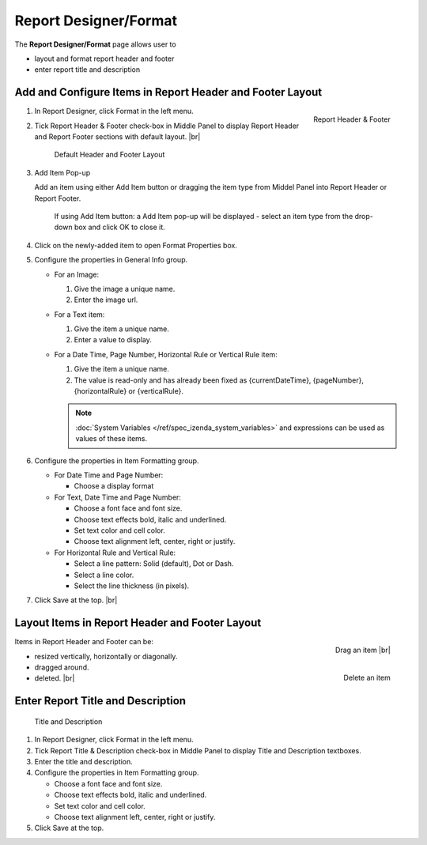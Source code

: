 

==========================
Report Designer/Format
==========================

The **Report Designer/Format** page allows user to

-  layout and format report header and footer
-  enter report title and description

Add and Configure Items in Report Header and Footer Layout
----------------------------------------------------------

.. _Report_Format_Middle_Panel:

.. figure:: /_static/images/Report_Format_Middle_Panel.png
   :align: right
   :width: 383px

   Report Header & Footer

#. In Report Designer, click Format in the left menu.

#. Tick Report Header & Footer check-box in Middle Panel to display
   Report Header and Report Footer sections with default layout. |br|

   .. _Report_Format_Default_Layout:

   .. figure:: /_static/images/Report_Format_Default_Layout.png
      :width: 950px

      Default Header and Footer Layout

#. .. _Report_Format_Add_Item:

   .. figure:: /_static/images/Report_Format_Add_Item.png
      :align: right
      :width: 230px

   Add Item Pop-up

   Add an item using either Add Item button
   or dragging the item type from Middel Panel into Report Header or
   Report Footer.

       If using Add Item button: a Add Item pop-up will be displayed -
       select an item type from the drop-down box and click OK to close
       it.

#. Click on the newly-added item to open Format Properties box.

#. Configure the properties in General Info group.

   -  For an Image:

      #. Give the image a unique name.
      #. Enter the image url.

   -  For a Text item:

      #. Give the item a unique name.
      #. Enter a value to display.

   -  For a Date Time, Page Number, Horizontal Rule or Vertical Rule
      item:

      #. Give the item a unique name.
      #. The value is read-only and has already been fixed as
         {currentDateTime}, {pageNumber}, {horizontalRule} or
         {verticalRule}.

      .. note::

         :doc:`System Variables </ref/spec_izenda_system_variables>` and expressions can be used as values of these items.

#. Configure the properties in Item Formatting group.

   -  For Date Time and Page Number:

      -  Choose a display format

   -  For Text, Date Time and Page Number:

      -  Choose a font face and font size.
      -  Choose text effects bold, italic and underlined.
      -  Set text color and cell color.
      -  Choose text alignment left, center, right or justify.

   -  For Horizontal Rule and Vertical Rule:

      -  Select a line pattern: Solid (default), Dot or Dash.
      -  Select a line color.
      -  Select the line thickness (in pixels).

#. Click Save at the top. |br|

Layout Items in Report Header and Footer Layout
-----------------------------------------------

.. _Report_Format_Drag:

.. figure:: /_static/images/Report_Format_Drag.png
   :align: right
   :width: 177px

   Drag an item |br|

.. _Report_Format_Delete:

.. figure:: /_static/images/Report_Format_Delete.png
   :align: right
   :width: 165px

   Delete an item

Items in Report
Header and Footer can be:

-  resized vertically, horizontally or diagonally.
-  dragged around.
-  deleted. |br|

Enter Report Title and Description
----------------------------------

.. _Report_Format_Title_and_Description:

.. figure:: /_static/images/Report_Format_Title_and_Description.png
   :width: 600px

   Title and Description

#. In Report Designer, click Format in the left menu.

#. Tick Report Title & Description check-box in Middle Panel to display
   Title and Description textboxes.

#. Enter the title and description.

#. Configure the properties in Item Formatting group.

   -  Choose a font face and font size.
   -  Choose text effects bold, italic and underlined.
   -  Set text color and cell color.
   -  Choose text alignment left, center, right or justify.

#. Click Save at the top.
